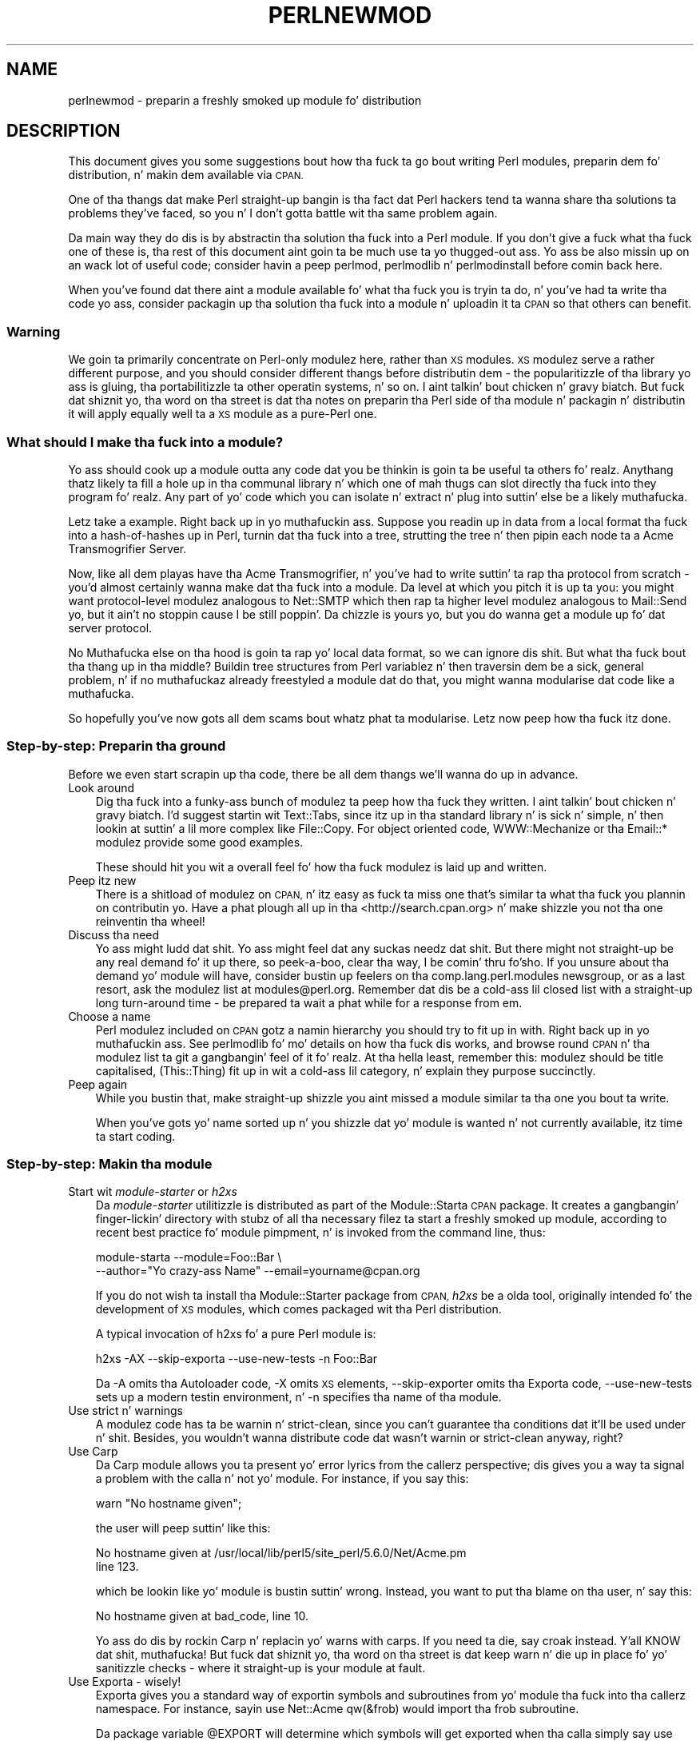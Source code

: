 .\" Automatically generated by Pod::Man 2.27 (Pod::Simple 3.28)
.\"
.\" Standard preamble:
.\" ========================================================================
.de Sp \" Vertical space (when we can't use .PP)
.if t .sp .5v
.if n .sp
..
.de Vb \" Begin verbatim text
.ft CW
.nf
.ne \\$1
..
.de Ve \" End verbatim text
.ft R
.fi
..
.\" Set up some characta translations n' predefined strings.  \*(-- will
.\" give a unbreakable dash, \*(PI'ma give pi, \*(L" will give a left
.\" double quote, n' \*(R" will give a right double quote.  \*(C+ will
.\" give a sickr C++.  Capital omega is used ta do unbreakable dashes and
.\" therefore won't be available.  \*(C` n' \*(C' expand ta `' up in nroff,
.\" not a god damn thang up in troff, fo' use wit C<>.
.tr \(*W-
.ds C+ C\v'-.1v'\h'-1p'\s-2+\h'-1p'+\s0\v'.1v'\h'-1p'
.ie n \{\
.    dz -- \(*W-
.    dz PI pi
.    if (\n(.H=4u)&(1m=24u) .ds -- \(*W\h'-12u'\(*W\h'-12u'-\" diablo 10 pitch
.    if (\n(.H=4u)&(1m=20u) .ds -- \(*W\h'-12u'\(*W\h'-8u'-\"  diablo 12 pitch
.    dz L" ""
.    dz R" ""
.    dz C` ""
.    dz C' ""
'br\}
.el\{\
.    dz -- \|\(em\|
.    dz PI \(*p
.    dz L" ``
.    dz R" ''
.    dz C`
.    dz C'
'br\}
.\"
.\" Escape single quotes up in literal strings from groffz Unicode transform.
.ie \n(.g .ds Aq \(aq
.el       .ds Aq '
.\"
.\" If tha F regista is turned on, we'll generate index entries on stderr for
.\" titlez (.TH), headaz (.SH), subsections (.SS), shit (.Ip), n' index
.\" entries marked wit X<> up in POD.  Of course, you gonna gotta process the
.\" output yo ass up in some meaningful fashion.
.\"
.\" Avoid warnin from groff bout undefined regista 'F'.
.de IX
..
.nr rF 0
.if \n(.g .if rF .nr rF 1
.if (\n(rF:(\n(.g==0)) \{
.    if \nF \{
.        de IX
.        tm Index:\\$1\t\\n%\t"\\$2"
..
.        if !\nF==2 \{
.            nr % 0
.            nr F 2
.        \}
.    \}
.\}
.rr rF
.\"
.\" Accent mark definitions (@(#)ms.acc 1.5 88/02/08 SMI; from UCB 4.2).
.\" Fear. Shiiit, dis aint no joke.  Run. I aint talkin' bout chicken n' gravy biatch.  Save yo ass.  No user-serviceable parts.
.    \" fudge factors fo' nroff n' troff
.if n \{\
.    dz #H 0
.    dz #V .8m
.    dz #F .3m
.    dz #[ \f1
.    dz #] \fP
.\}
.if t \{\
.    dz #H ((1u-(\\\\n(.fu%2u))*.13m)
.    dz #V .6m
.    dz #F 0
.    dz #[ \&
.    dz #] \&
.\}
.    \" simple accents fo' nroff n' troff
.if n \{\
.    dz ' \&
.    dz ` \&
.    dz ^ \&
.    dz , \&
.    dz ~ ~
.    dz /
.\}
.if t \{\
.    dz ' \\k:\h'-(\\n(.wu*8/10-\*(#H)'\'\h"|\\n:u"
.    dz ` \\k:\h'-(\\n(.wu*8/10-\*(#H)'\`\h'|\\n:u'
.    dz ^ \\k:\h'-(\\n(.wu*10/11-\*(#H)'^\h'|\\n:u'
.    dz , \\k:\h'-(\\n(.wu*8/10)',\h'|\\n:u'
.    dz ~ \\k:\h'-(\\n(.wu-\*(#H-.1m)'~\h'|\\n:u'
.    dz / \\k:\h'-(\\n(.wu*8/10-\*(#H)'\z\(sl\h'|\\n:u'
.\}
.    \" troff n' (daisy-wheel) nroff accents
.ds : \\k:\h'-(\\n(.wu*8/10-\*(#H+.1m+\*(#F)'\v'-\*(#V'\z.\h'.2m+\*(#F'.\h'|\\n:u'\v'\*(#V'
.ds 8 \h'\*(#H'\(*b\h'-\*(#H'
.ds o \\k:\h'-(\\n(.wu+\w'\(de'u-\*(#H)/2u'\v'-.3n'\*(#[\z\(de\v'.3n'\h'|\\n:u'\*(#]
.ds d- \h'\*(#H'\(pd\h'-\w'~'u'\v'-.25m'\f2\(hy\fP\v'.25m'\h'-\*(#H'
.ds D- D\\k:\h'-\w'D'u'\v'-.11m'\z\(hy\v'.11m'\h'|\\n:u'
.ds th \*(#[\v'.3m'\s+1I\s-1\v'-.3m'\h'-(\w'I'u*2/3)'\s-1o\s+1\*(#]
.ds Th \*(#[\s+2I\s-2\h'-\w'I'u*3/5'\v'-.3m'o\v'.3m'\*(#]
.ds ae a\h'-(\w'a'u*4/10)'e
.ds Ae A\h'-(\w'A'u*4/10)'E
.    \" erections fo' vroff
.if v .ds ~ \\k:\h'-(\\n(.wu*9/10-\*(#H)'\s-2\u~\d\s+2\h'|\\n:u'
.if v .ds ^ \\k:\h'-(\\n(.wu*10/11-\*(#H)'\v'-.4m'^\v'.4m'\h'|\\n:u'
.    \" fo' low resolution devices (crt n' lpr)
.if \n(.H>23 .if \n(.V>19 \
\{\
.    dz : e
.    dz 8 ss
.    dz o a
.    dz d- d\h'-1'\(ga
.    dz D- D\h'-1'\(hy
.    dz th \o'bp'
.    dz Th \o'LP'
.    dz ae ae
.    dz Ae AE
.\}
.rm #[ #] #H #V #F C
.\" ========================================================================
.\"
.IX Title "PERLNEWMOD 1"
.TH PERLNEWMOD 1 "2014-10-01" "perl v5.18.4" "Perl Programmers Reference Guide"
.\" For nroff, turn off justification. I aint talkin' bout chicken n' gravy biatch.  Always turn off hyphenation; it makes
.\" way too nuff mistakes up in technical documents.
.if n .ad l
.nh
.SH "NAME"
perlnewmod \- preparin a freshly smoked up module fo' distribution
.SH "DESCRIPTION"
.IX Header "DESCRIPTION"
This document gives you some suggestions bout how tha fuck ta go bout writing
Perl modules, preparin dem fo' distribution, n' makin dem available
via \s-1CPAN.\s0
.PP
One of tha thangs dat make Perl straight-up bangin is tha fact dat Perl
hackers tend ta wanna share tha solutions ta problems they've faced,
so you n' I don't gotta battle wit tha same problem again.
.PP
Da main way they do dis is by abstractin tha solution tha fuck into a Perl
module. If you don't give a fuck what tha fuck one of these is, tha rest of this
document aint goin ta be much use ta yo thugged-out ass. Yo ass be also missin up on
an wack lot of useful code; consider havin a peep perlmod,
perlmodlib n' perlmodinstall before comin back here.
.PP
When you've found dat there aint a module available fo' what tha fuck you is
tryin ta do, n' you've had ta write tha code yo ass, consider
packagin up tha solution tha fuck into a module n' uploadin it ta \s-1CPAN\s0 so that
others can benefit.
.SS "Warning"
.IX Subsection "Warning"
We goin ta primarily concentrate on Perl-only modulez here, rather
than \s-1XS\s0 modules. \s-1XS\s0 modulez serve a rather different purpose, and
you should consider different thangs before distributin dem \- the
popularitizzle of tha library yo ass is gluing, tha portabilitizzle ta other
operatin systems, n' so on. I aint talkin' bout chicken n' gravy biatch. But fuck dat shiznit yo, tha word on tha street is dat tha notes on preparin tha Perl
side of tha module n' packagin n' distributin it will apply equally
well ta a \s-1XS\s0 module as a pure-Perl one.
.SS "What should I make tha fuck into a module?"
.IX Subsection "What should I make tha fuck into a module?"
Yo ass should cook up a module outta any code dat you be thinkin is goin ta be
useful ta others fo' realz. Anythang thatz likely ta fill a hole up in tha communal
library n' which one of mah thugs can slot directly tha fuck into they program fo' realz. Any
part of yo' code which you can isolate n' extract n' plug into
suttin' else be a likely muthafucka.
.PP
Letz take a example. Right back up in yo muthafuckin ass. Suppose you readin up in data from a local
format tha fuck into a hash-of-hashes up in Perl, turnin dat tha fuck into a tree, strutting
the tree n' then pipin each node ta a Acme Transmogrifier Server.
.PP
Now, like all dem playas have tha Acme Transmogrifier, n' you've had to
write suttin' ta rap tha protocol from scratch \- you'd almost
certainly wanna make dat tha fuck into a module. Da level at which you pitch
it is up ta you: you might want protocol-level modulez analogous to
Net::SMTP which then rap ta higher level modulez analogous
to Mail::Send yo, but it ain't no stoppin cause I be still poppin'. Da chizzle is yours yo, but you do wanna get
a module up fo' dat server protocol.
.PP
No Muthafucka else on tha hood is goin ta rap yo' local data format, so we
can ignore dis shit. But what tha fuck bout tha thang up in tha middle? Buildin tree
structures from Perl variablez n' then traversin dem be a sick,
general problem, n' if no muthafuckaz already freestyled a module dat do
that, you might wanna modularise dat code like a muthafucka.
.PP
So hopefully you've now gots all dem scams bout whatz phat ta modularise.
Letz now peep how tha fuck itz done.
.SS "Step-by-step: Preparin tha ground"
.IX Subsection "Step-by-step: Preparin tha ground"
Before we even start scrapin up tha code, there be all dem thangs we'll
wanna do up in advance.
.IP "Look around" 3
.IX Item "Look around"
Dig tha fuck into a funky-ass bunch of modulez ta peep how tha fuck they written. I aint talkin' bout chicken n' gravy biatch. I'd suggest
startin wit Text::Tabs, since itz up in tha standard
library n' is sick n' simple, n' then lookin at suttin' a lil
more complex like File::Copy.  For object oriented
code, \f(CW\*(C`WWW::Mechanize\*(C'\fR or tha \f(CW\*(C`Email::*\*(C'\fR modulez provide some good
examples.
.Sp
These should hit you wit a overall feel fo' how tha fuck modulez is laid up and
written.
.IP "Peep itz new" 3
.IX Item "Peep itz new"
There is a shitload of modulez on \s-1CPAN,\s0 n' itz easy as fuck  ta miss one that's
similar ta what tha fuck you plannin on contributin yo. Have a phat plough
all up in tha <http://search.cpan.org> n' make shizzle you not tha one
reinventin tha wheel!
.IP "Discuss tha need" 3
.IX Item "Discuss tha need"
Yo ass might ludd dat shit. Yo ass might feel dat any suckas needz dat shit. But there
might not straight-up be any real demand fo' it up there, so peek-a-boo, clear tha way, I be comin' thru fo'sho. If you unsure
about tha demand yo' module will have, consider bustin  up feelers
on tha \f(CW\*(C`comp.lang.perl.modules\*(C'\fR newsgroup, or as a last resort, ask the
modulez list at \f(CW\*(C`modules@perl.org\*(C'\fR. Remember dat dis be a cold-ass lil closed list
with a straight-up long turn-around time \- be prepared ta wait a phat while for
a response from em.
.IP "Choose a name" 3
.IX Item "Choose a name"
Perl modulez included on \s-1CPAN\s0 gotz a namin hierarchy you should try to
fit up in with. Right back up in yo muthafuckin ass. See perlmodlib fo' mo' details on how tha fuck dis works, and
browse round \s-1CPAN\s0 n' tha modulez list ta git a gangbangin' feel of it fo' realz. At tha hella
least, remember this: modulez should be title capitalised, (This::Thing)
fit up in wit a cold-ass lil category, n' explain they purpose succinctly.
.IP "Peep again" 3
.IX Item "Peep again"
While you bustin that, make straight-up shizzle you aint missed a module
similar ta tha one you bout ta write.
.Sp
When you've gots yo' name sorted up n' you shizzle dat yo' module is
wanted n' not currently available, itz time ta start coding.
.SS "Step-by-step: Makin tha module"
.IX Subsection "Step-by-step: Makin tha module"
.IP "Start wit \fImodule-starter\fR or \fIh2xs\fR" 3
.IX Item "Start wit module-starta or h2xs"
Da \fImodule-starter\fR utilitizzle is distributed as part of the
Module::Starta \s-1CPAN\s0 package.  It creates a gangbangin' finger-lickin' directory
with stubz of all tha necessary filez ta start a freshly smoked up module, according
to recent \*(L"best practice\*(R" fo' module pimpment, n' is invoked from
the command line, thus:
.Sp
.Vb 2
\&    module\-starta \-\-module=Foo::Bar \e
\&       \-\-author="Yo crazy-ass Name" \-\-email=yourname@cpan.org
.Ve
.Sp
If you do not wish ta install tha Module::Starter
package from \s-1CPAN, \s0\fIh2xs\fR be a olda tool, originally intended fo' the
development of \s-1XS\s0 modules, which comes packaged wit tha Perl
distribution.
.Sp
A typical invocation of h2xs fo' a pure Perl module is:
.Sp
.Vb 1
\&    h2xs \-AX \-\-skip\-exporta \-\-use\-new\-tests \-n Foo::Bar
.Ve
.Sp
Da \f(CW\*(C`\-A\*(C'\fR omits tha Autoloader code, \f(CW\*(C`\-X\*(C'\fR omits \s-1XS\s0 elements,
\&\f(CW\*(C`\-\-skip\-exporter\*(C'\fR omits tha Exporta code, \f(CW\*(C`\-\-use\-new\-tests\*(C'\fR sets up a
modern testin environment, n' \f(CW\*(C`\-n\*(C'\fR specifies tha name of tha module.
.IP "Use strict n' warnings" 3
.IX Item "Use strict n' warnings"
A modulez code has ta be warnin n' strict-clean, since you can't
guarantee tha conditions dat it'll be used under n' shit. Besides, you wouldn't
wanna distribute code dat wasn't warnin or strict-clean anyway,
right?
.IP "Use Carp" 3
.IX Item "Use Carp"
Da Carp module allows you ta present yo' error lyrics from
the callerz perspective; dis gives you a way ta signal a problem with
the calla n' not yo' module. For instance, if you say this:
.Sp
.Vb 1
\&    warn "No hostname given";
.Ve
.Sp
the user will peep suttin' like this:
.Sp
.Vb 2
\&    No hostname given at /usr/local/lib/perl5/site_perl/5.6.0/Net/Acme.pm
\&    line 123.
.Ve
.Sp
which be lookin like yo' module is bustin suttin' wrong. Instead, you want
to put tha blame on tha user, n' say this:
.Sp
.Vb 1
\&    No hostname given at bad_code, line 10.
.Ve
.Sp
Yo ass do dis by rockin Carp n' replacin yo' \f(CW\*(C`warn\*(C'\fRs with
\&\f(CW\*(C`carp\*(C'\fRs. If you need ta \f(CW\*(C`die\*(C'\fR, say \f(CW\*(C`croak\*(C'\fR instead. Y'all KNOW dat shit, muthafucka! But fuck dat shiznit yo, tha word on tha street is dat keep
\&\f(CW\*(C`warn\*(C'\fR n' \f(CW\*(C`die\*(C'\fR up in place fo' yo' sanitizzle checks \- where it straight-up is
your module at fault.
.IP "Use Exporta \- wisely!" 3
.IX Item "Use Exporta - wisely!"
Exporta gives you a standard way of exportin symbols and
subroutines from yo' module tha fuck into tha callerz namespace. For instance,
sayin \f(CW\*(C`use Net::Acme qw(&frob)\*(C'\fR would import tha \f(CW\*(C`frob\*(C'\fR subroutine.
.Sp
Da package variable \f(CW@EXPORT\fR will determine which symbols will get
exported when tha calla simply say \f(CW\*(C`use Net::Acme\*(C'\fR \- yo big-ass booty is ghon hardly
ever wanna put anythang up in there, so peek-a-boo, clear tha way, I be comin' thru fo'sho. \f(CW@EXPORT_OK\fR, on tha other hand,
specifies which symbols you willin ta export. If you do want to
export a funky-ass bunch of symbols, use tha \f(CW%EXPORT_TAGS\fR n' define a standard
export set \- peep Exporta fo' mo' details.
.IP "Use plain oldschool documentation" 3
.IX Item "Use plain oldschool documentation"
Da work aint over until tha paperwork is done, n' you goin to
need ta put up in some time freestylin some documentation fo' yo' module.
\&\f(CW\*(C`module\-starter\*(C'\fR or \f(CW\*(C`h2xs\*(C'\fR will provide a stub fo' you ta fill in; if
yo ass is not shizzle bout tha format, peep perlpod fo' an
introduction. I aint talkin' bout chicken n' gravy biatch. Provide a phat synopsiz of how tha fuck yo' module is used in
code, a thugged-out description, n' then notes on tha syntax n' function of the
individual subroutines or methods. Use Perl comments fo' pimper notes
and \s-1POD\s0 fo' end-user notes.
.IP "Write tests" 3
.IX Item "Write tests"
Yo ass is encouraged ta create self-tests fo' yo' module ta ensure it's
workin as intended on tha myriad platforms Perl supports; if you upload
your module ta \s-1CPAN,\s0 a host of testas will build yo' module n' send
you tha thangs up in dis biatch of tha tests fo' realz. Again, \f(CW\*(C`module\-starter\*(C'\fR n' \f(CW\*(C`h2xs\*(C'\fR
provide a test framework which you can extend \- you should do something
more than just checkin yo' module will compile.
Test::Simple n' Test::Mo' is good
places ta start when freestylin a test suite.
.IP "Write tha \s-1README\s0" 3
.IX Item "Write tha README"
If you uploadin ta \s-1CPAN,\s0 tha automated gremlins will extract the
\&\s-1README\s0 file n' place dat up in yo' \s-1CPAN\s0 directory. It'll also step tha fuck up in
the main \fIby-module\fR n' \fIby-category\fR directories if you make it onto
the modulez list. It aint nuthin but a phat scam ta put here what tha fuck tha module actually
does up in detail, n' tha user-visible chizzlez since tha last release.
.SS "Step-by-step: Distributin yo' module"
.IX Subsection "Step-by-step: Distributin yo' module"
.IP "Git a \s-1CPAN\s0 user \s-1ID\s0" 3
.IX Item "Git a CPAN user ID"
Every pimper publishin modulez on \s-1CPAN\s0 needz a \s-1CPAN ID. \s0 Visit
\&\f(CW\*(C`http://pause.perl.org/\*(C'\fR, select \*(L"Request \s-1PAUSE\s0 Account\*(R", n' wait for
your request ta be approved by tha \s-1PAUSE\s0 administrators.
.ie n .IP """perl Makefile.PL; make test; make dist""" 3
.el .IP "\f(CWperl Makefile.PL; make test; make dist\fR" 3
.IX Item "perl Makefile.PL; make test; make dist"
Once again, \f(CW\*(C`module\-starter\*(C'\fR or \f(CW\*(C`h2xs\*(C'\fR has done all tha work fo' yo thugged-out ass.
They produce tha standard \f(CW\*(C`Makefile.PL\*(C'\fR you peep when you downlizzle and
install modules, n' dis produces a Makefile wit a \f(CW\*(C`dist\*(C'\fR target.
.Sp
Once you've ensured dat yo' module passes its own tests \- always a
phat thang ta make shizzle \- you can \f(CW\*(C`make dist\*(C'\fR, n' tha Makefile will
hopefully produce you a sick tarbizzle of yo' module, locked n loaded fo' upload.
.IP "Upload tha tarball" 3
.IX Item "Upload tha tarball"
Da email you gots when you received yo' \s-1CPAN ID\s0 will rap  how tha fuck to
log up in ta \s-1PAUSE,\s0 tha Perl Authors Upload SErver n' shit. From tha menus there,
you can upload yo' module ta \s-1CPAN.\s0
.IP "Announce ta tha modulez list" 3
.IX Item "Announce ta tha modulez list"
Once uploaded, it'll sit unnoticed up in yo' lyricist directory. If you want
it connected ta tha rest of tha \s-1CPAN,\s0 you gonna need ta git all up in \*(L"Register
Namespace\*(R" on \s-1PAUSE. \s0 Once registered, yo' module will step tha fuck up in the
by-module n' by-category listings on \s-1CPAN.\s0
.IP "Announce ta clpa" 3
.IX Item "Announce ta clpa"
If you gotz a funky-ass burnin desire ta tell tha ghetto bout yo' release, post
an announcement ta tha moderated \f(CW\*(C`comp.lang.perl.announce\*(C'\fR newsgroup.
.IP "Fix bugs!" 3
.IX Item "Fix bugs!"
Once you start accumulatin users, they'll bust you bug reports, n' you can put dat on yo' toast. If
yo ass is dirty, they'll even bust you patches. Yo, wuz crackalackin'? Yo ass is smokin tha joys of
maintainin a software project...
.SH "AUTHOR"
.IX Header "AUTHOR"
Semen Cozens, \f(CW\*(C`simon@cpan.org\*(C'\fR
.PP
Updated by Kirrily \*(L"Skud\*(R" Robert, \f(CW\*(C`skud@cpan.org\*(C'\fR
.SH "SEE ALSO"
.IX Header "SEE ALSO"
perlmod, perlmodlib, perlmodinstall, h2xs, strict,
Carp, Exporter, perlpod, Test::Simple, Test::Mo'
ExtUtils::MakeMaker, Module::Build, Module::Starter
http://www.cpan.org/ , Ken Williamss tutorial on buildin yo' own
module at http://mathforum.org/~ken/perl_modules.html
